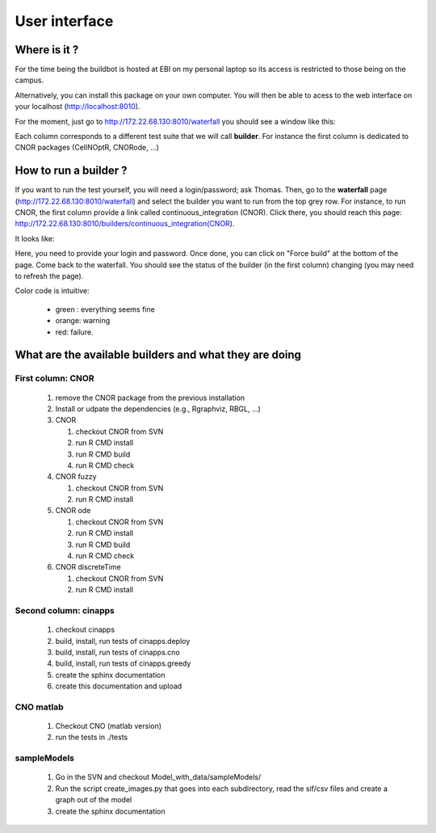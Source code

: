 
User interface
==================

Where is it ?
----------------

For the time being the buildbot is hosted at EBI on my personal laptop so its access is
restricted to those being on the campus.  

Alternatively, you can install this package on your own computer. You will then
be able to acess to the web interface on your localhost (http://localhost:8010). 

For the moment, just go to http://172.22.68.130:8010/waterfall
you should see a window like this:

.. image:: buildbot.png
    :width: 50%

Each column corresponds to a different test suite that we will call **builder**. 
For instance the first column is dedicated to CNOR packages (CellNOptR, CNORode, ...)

How to run a builder ?
-------------------------

If you want to run the test yourself, you will need a login/password; ask
Thomas. Then, go to the **waterfall** page (http://172.22.68.130:8010/waterfall) and select
the builder you want to run from the top grey row. For instance, to run CNOR,
the first column provide a link called continuous_integration (CNOR). Click
there, you should reach this page: http://172.22.68.130:8010/builders/continuous_integration(CNOR).

It looks like:

.. image:: builder.png
   :width: 50%

Here, you need to provide your login and password. Once done, you can click on
"Force build" at the bottom of the page. Come back to the waterfall. You should
see the status of the builder (in the first column) changing (you may need to
refresh the page). 

Color code is intuitive: 

 * green : everything seems fine
 * orange: warning
 * red: failure.

What are the available builders and what they are doing
---------------------------------------------------------

First column: CNOR
~~~~~~~~~~~~~~~~~~~~~~

 #. remove the CNOR package from the previous installation
 #. Install or udpate the dependencies (e.g., Rgraphviz, RBGL, ...)
 #. CNOR

    #. checkout CNOR from SVN
    #. run R CMD install
    #. run R CMD build
    #. run R CMD check

 #. CNOR fuzzy

    #. checkout CNOR from SVN
    #. run R CMD install

 #. CNOR ode

    #. checkout CNOR from SVN
    #. run R CMD install
    #. run R CMD build
    #. run R CMD check

 #. CNOR discreteTime

    #. checkout CNOR from SVN
    #. run R CMD install


Second column: cinapps
~~~~~~~~~~~~~~~~~~~~~~~~~

 #. checkout cinapps
 #. build, install, run tests of cinapps.deploy
 #. build, install, run tests of cinapps.cno
 #. build, install, run tests of cinapps.greedy
 #. create the sphinx documentation
 #. create this documentation and upload

CNO matlab
~~~~~~~~~~~~

 #. Checkout CNO (matlab  version)
 #. run the tests in ./tests

sampleModels
~~~~~~~~~~~~~~~~~


 #. Go in the SVN and checkout Model_with_data/sampleModels/
 #. Run the script create_images.py that goes into each subdirectory, read the
    sif/csv files and create a graph out of the model
 #. create the sphinx documentation

